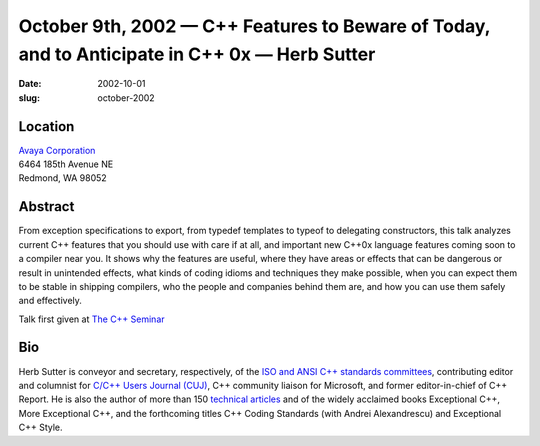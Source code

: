 October 9th, 2002 — C++ Features to Beware of Today, and to Anticipate in C++ 0x — Herb Sutter
##############################################################################################

:date: 2002-10-01
:slug: october-2002

Location
~~~~~~~~

| `Avaya Corporation <http://www.avaya.com>`_
| 6464 185th Avenue NE
| Redmond, WA 98052

Abstract
~~~~~~~~

From exception specifications to export, from typedef templates to
typeof to delegating constructors, this talk analyzes current C++
features that you should use with care if at all, and important new
C++0x language features coming soon to a compiler near you. It shows why
the features are useful, where they have areas or effects that can be
dangerous or result in unintended effects, what kinds of coding idioms
and techniques they make possible, when you can expect them to be stable
in shipping compilers, who the people and companies behind them are, and
how you can use them safely and effectively.

Talk first given at `The C++ Seminar <http://www.thecppseminar.com>`_

Bio
~~~

Herb Sutter is conveyor and secretary, respectively, of the `ISO and
ANSI C++ standards committees <http://std.dkuug.dk/jtc1/sc22/wg21/>`_,
contributing editor and columnist for `C/C++ Users Journal
(CUJ) <http://www.cuj.com>`_, C++ community liaison for Microsoft, and
former editor-in-chief of C++ Report. He is also the author of more than
150 `technical articles <http://www.gotw.ca/publications/index.htm>`_
and of the widely acclaimed books Exceptional C++, More Exceptional C++,
and the forthcoming titles C++ Coding Standards (with Andrei
Alexandrescu) and Exceptional C++ Style.
